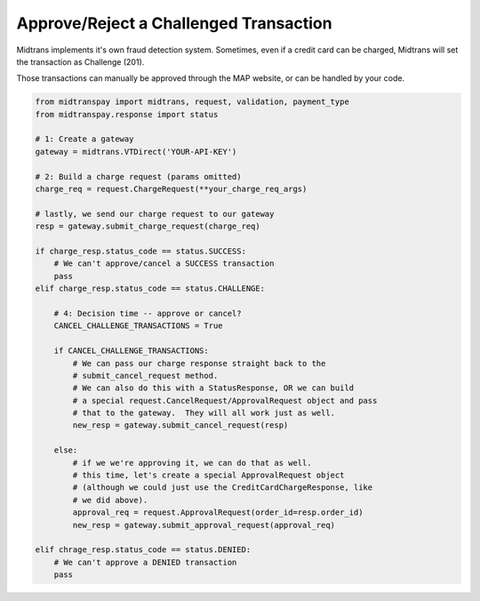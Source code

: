 Approve/Reject a Challenged Transaction
=======================================

Midtrans implements it's own fraud detection system.  Sometimes, even if
a credit card can be charged, Midtrans will set the transaction as Challenge
(201).

Those transactions can manually be approved through the MAP website, or can
be handled by your code.

.. code-block:: python
    
    from midtranspay import midtrans, request, validation, payment_type
    from midtranspay.response import status
    
    # 1: Create a gateway
    gateway = midtrans.VTDirect('YOUR-API-KEY')

    # 2: Build a charge request (params omitted)
    charge_req = request.ChargeRequest(**your_charge_req_args)

    # lastly, we send our charge request to our gateway
    resp = gateway.submit_charge_request(charge_req)
    
    if charge_resp.status_code == status.SUCCESS:
        # We can't approve/cancel a SUCCESS transaction
        pass
    elif charge_resp.status_code == status.CHALLENGE:
        
        # 4: Decision time -- approve or cancel?
        CANCEL_CHALLENGE_TRANSACTIONS = True
        
        if CANCEL_CHALLENGE_TRANSACTIONS:
            # We can pass our charge response straight back to the 
            # submit_cancel_request method.
            # We can also do this with a StatusResponse, OR we can build
            # a special request.CancelRequest/ApprovalRequest object and pass
            # that to the gateway.  They will all work just as well.
            new_resp = gateway.submit_cancel_request(resp)
        
        else:
            # if we we're approving it, we can do that as well.
            # this time, let's create a special ApprovalRequest object
            # (although we could just use the CreditCardChargeResponse, like
            # we did above).
            approval_req = request.ApprovalRequest(order_id=resp.order_id)
            new_resp = gateway.submit_approval_request(approval_req)
            
    elif chrage_resp.status_code == status.DENIED:
        # We can't approve a DENIED transaction
        pass
